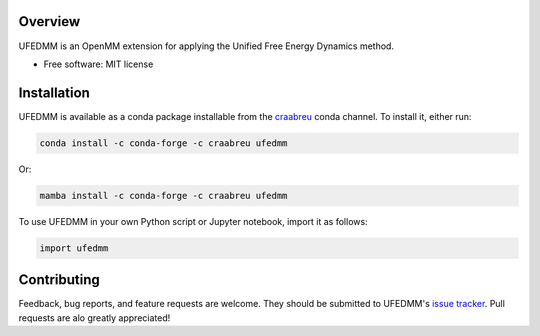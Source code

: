 ========
Overview
========

UFEDMM is an OpenMM extension for applying the Unified Free Energy Dynamics method.

* Free software: MIT license

============
Installation
============

UFEDMM is available as a conda package installable from the `craabreu <https://anaconda.org/craabreu>`_ conda channel.
To install it, either run:

.. code-block:: bash

    conda install -c conda-forge -c craabreu ufedmm

Or:

.. code-block:: bash

    mamba install -c conda-forge -c craabreu ufedmm

To use UFEDMM in your own Python script or Jupyter notebook, import it as follows:

.. code-block:: python

    import ufedmm

============
Contributing
============

Feedback, bug reports, and feature requests are welcome. They should be submitted to
UFEDMM's `issue tracker <https://github.com/craabreu/ufedmm/issues>`_. Pull requests are
alo greatly appreciated!
